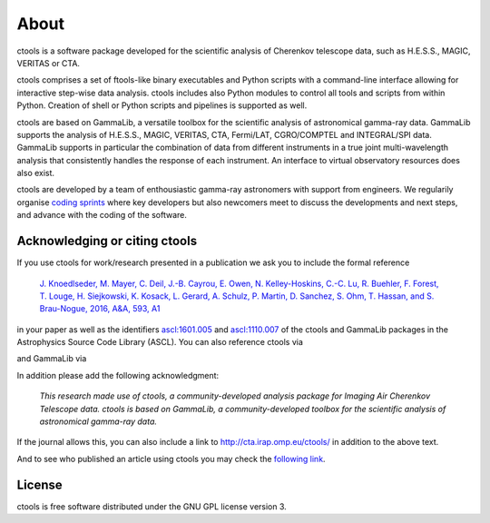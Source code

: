 .. _about:

About
=====

ctools is a software package developed for the scientific analysis of 
Cherenkov telescope data, such as H.E.S.S., MAGIC, VERITAS or CTA.

ctools comprises a set of ftools-like binary executables and Python scripts
with a command-line interface allowing for interactive step-wise data analysis.
ctools includes also Python modules to control all tools and scripts from
within Python.
Creation of shell or Python scripts and pipelines is supported as well.

ctools are based on GammaLib, a versatile toolbox for the scientific
analysis of astronomical gamma-ray data. 
GammaLib supports the analysis of H.E.S.S., MAGIC, VERITAS, CTA, Fermi/LAT,
CGRO/COMPTEL and INTEGRAL/SPI data.
GammaLib supports in particular the combination of data from different instruments
in a true joint multi-wavelength analysis that consistently handles the response
of each instrument.
An interface to virtual observatory resources does also exist.

ctools are developed by a team of enthousiastic gamma-ray astronomers with
support from engineers. We regularily organise
`coding sprints <https://cta-redmine.irap.omp.eu/projects/ctools/wiki/Coding_sprints>`_
where key developers but also newcomers meet to discuss the developments 
and next steps, and advance with the coding of the software.


Acknowledging or citing ctools
------------------------------

If you use ctools for work/research presented in a publication we ask you
to include the formal reference

   `J. Knoedlseder, M. Mayer, C. Deil, J.-B. Cayrou, E. Owen, N. Kelley-Hoskins,
   C.-C. Lu, R. Buehler, F. Forest, T. Louge, H. Siejkowski, K. Kosack,
   L. Gerard, A. Schulz, P. Martin, D. Sanchez, S. Ohm, T. Hassan, and
   S. Brau-Nogue, 2016, A&A, 593, A1 <https://www.aanda.org/articles/aa/pdf/2016/09/aa28822-16.pdf>`_

in your paper as well as the identifiers
`ascl:1601.005 <http://ascl.net/1601.005>`_ and
`ascl:1110.007 <http://ascl.net/1110.007>`_ of the ctools and GammaLib
packages in the Astrophysics Source Code Library (ASCL).
You can also reference ctools via

.. image:: https://zenodo.org/badge/DOI/10.5281/zenodo.3265423.svg
   :target: https://doi.org/10.5281/zenodo.3265423

and GammaLib via

.. image:: https://zenodo.org/badge/DOI/10.5281/zenodo.3265404.svg
   :target: https://doi.org/10.5281/zenodo.3265404

In addition please add the following acknowledgment:

   *This research made use of ctools, a community-developed analysis package
   for Imaging Air Cherenkov Telescope data. ctools is based on GammaLib,
   a community-developed toolbox for the scientific analysis of astronomical
   gamma-ray data.*

If the journal allows this, you can also include a link to
http://cta.irap.omp.eu/ctools/ in addition to the above text.

And to see who published an article using ctools you may check the `following link <http://cdsads.u-strasbg.fr/cgi-bin/nph-ref_query?bibcode=2016A%26A...593A...1K&amp;refs=CITATIONS&amp;db_key=AST>`_.


License
-------

ctools is free software distributed under the GNU GPL license version 3.
